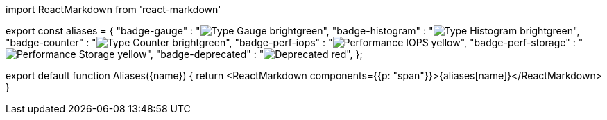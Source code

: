 ////
:description: 
Aliases: substitute a commonly used string with an alias.

To use in an .mdx, import this component and set the name to the alias:

  import Aliases from '<relative-path>/shared/_aliases.mdx'

  <Aliases name="<your-alias>"/>
////

import ReactMarkdown from 'react-markdown'

// Add new aliases in this object

export const aliases = {
  "badge-gauge" : "image:https://img.shields.io/badge/Type-Gauge-brightgreen.svg[]",
  "badge-histogram" : "image:https://img.shields.io/badge/Type-Histogram-brightgreen.svg[]",
  "badge-counter" : "image:https://img.shields.io/badge/Type-Counter-brightgreen.svg[]",
  "badge-perf-iops" : "image:https://img.shields.io/badge/Performance-IOPS-yellow.svg[]",
  "badge-perf-storage" : "image:https://img.shields.io/badge/Performance-Storage-yellow.svg[]",
  "badge-deprecated" : "image:https://img.shields.io/badge/-Deprecated-red.svg[]",
};

// Note: to fix output and remove <p>, replaced paragraph with span

export default function Aliases(\{name})  {
  return <ReactMarkdown components={{p: "span"}}>{aliases[name]}</ReactMarkdown>
}
